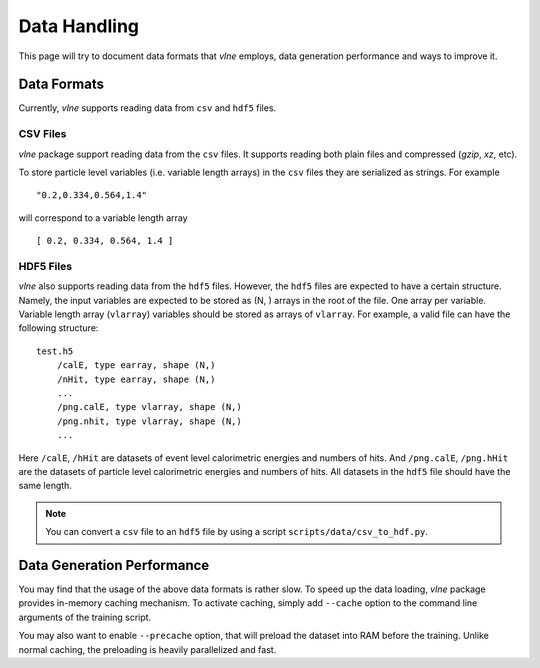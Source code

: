 Data Handling
=============

This page will try to document data formats that `vlne` employs, data
generation performance and ways to improve it.

Data Formats
------------

Currently, `vlne` supports reading data from ``csv`` and ``hdf5`` files.

CSV Files
^^^^^^^^^

`vlne` package support reading data from the ``csv`` files. It supports
reading both plain files and compressed (*gzip*, *xz*, etc).

To store particle level variables (i.e. variable length arrays) in the ``csv``
files they are serialized as strings. For example

::

    "0.2,0.334,0.564,1.4"

will correspond to a variable length array

::

    [ 0.2, 0.334, 0.564, 1.4 ]

HDF5 Files
^^^^^^^^^^

`vlne` also supports reading data from the ``hdf5`` files. However, the
``hdf5`` files are expected to have a certain structure. Namely, the input
variables are expected to be stored as (N, ) arrays in the root of the
file. One array per variable. Variable length array (``vlarray``) variables
should be stored as arrays of ``vlarray``. For example, a valid file can have
the following structure:

::

    test.h5
        /calE, type earray, shape (N,)
        /nHit, type earray, shape (N,)
        ...
        /png.calE, type vlarray, shape (N,)
        /png.nhit, type vlarray, shape (N,)
        ...

Here ``/calE``, ``/hHit`` are datasets of event level calorimetric energies
and numbers of hits. And ``/png.calE``, ``/png.hHit`` are the datasets of
particle level calorimetric energies and numbers of hits. All datasets in the
``hdf5`` file should have the same length.

.. note::
    You can convert a ``csv`` file to an ``hdf5`` file by using a script
    ``scripts/data/csv_to_hdf.py``.

Data Generation Performance
---------------------------

You may find that the usage of the above data formats is rather slow. To
speed up the data loading, `vlne` package provides in-memory caching mechanism.
To activate caching, simply add ``--cache`` option to the command line
arguments of the training script.

You may also want to enable ``--precache`` option, that will preload the
dataset into RAM before the training. Unlike normal caching, the preloading is
heavily parallelized and fast.

